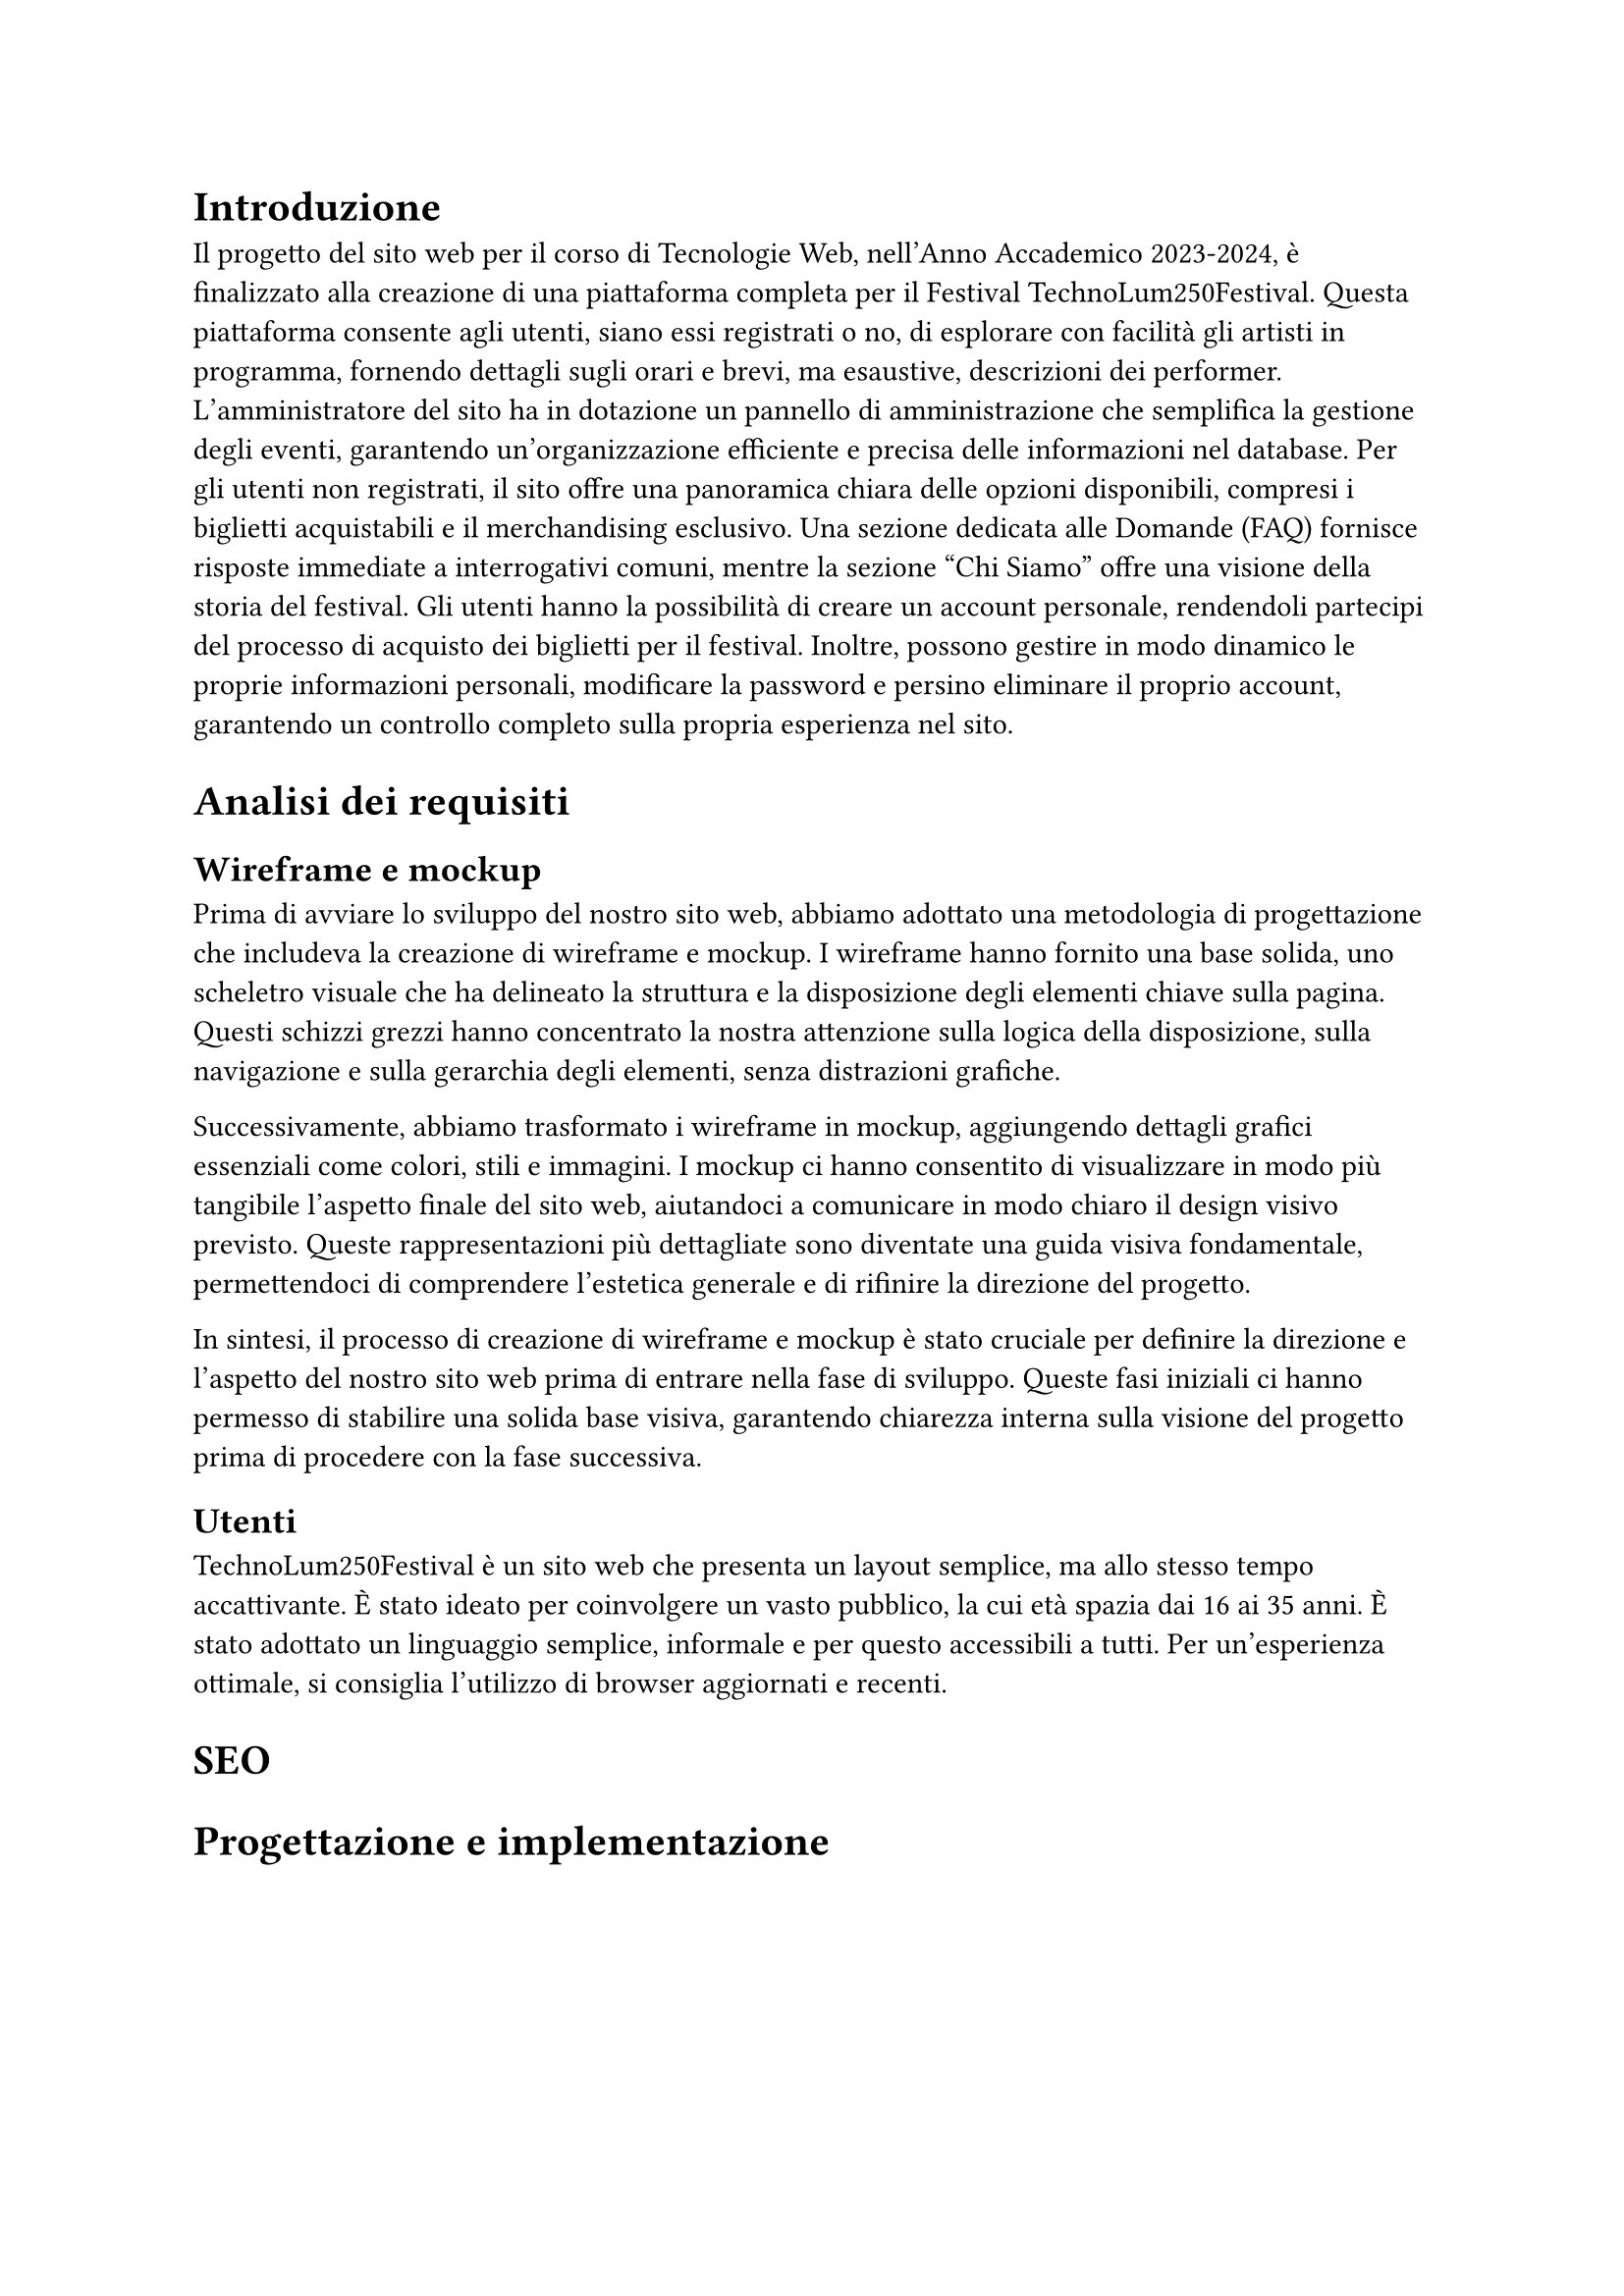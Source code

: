 = Introduzione

Il progetto del sito web per il corso di Tecnologie Web, nell'Anno Accademico 2023-2024, è finalizzato alla creazione di una piattaforma completa per il Festival TechnoLum250Festival. Questa piattaforma consente agli utenti, siano essi registrati o no, di esplorare con facilità gli artisti in programma, fornendo dettagli sugli orari e brevi, ma esaustive, descrizioni dei performer. L'amministratore del sito ha in dotazione un pannello di amministrazione che semplifica la gestione degli eventi, garantendo un'organizzazione efficiente e precisa delle informazioni nel database.
Per gli utenti non registrati, il sito offre una panoramica chiara delle opzioni disponibili, compresi i biglietti acquistabili e il merchandising esclusivo. Una sezione dedicata alle Domande (FAQ) fornisce risposte immediate a interrogativi comuni, mentre la sezione "Chi Siamo" offre una visione della storia del festival.
Gli utenti hanno la possibilità di creare un account personale, rendendoli partecipi del processo di acquisto dei biglietti per il festival. Inoltre, possono gestire in modo dinamico le proprie informazioni personali, modificare la password e persino eliminare il proprio account, garantendo un controllo completo sulla propria esperienza nel sito.


= Analisi dei requisiti

== Wireframe e mockup

Prima di avviare lo sviluppo del nostro sito web, abbiamo adottato una metodologia di progettazione che includeva la creazione di wireframe e mockup. I wireframe hanno fornito una base solida, uno scheletro visuale che ha delineato la struttura e la disposizione degli elementi chiave sulla pagina. Questi schizzi grezzi hanno concentrato la nostra attenzione sulla logica della disposizione, sulla navigazione e sulla gerarchia degli elementi, senza distrazioni grafiche.

Successivamente, abbiamo trasformato i wireframe in mockup, aggiungendo dettagli grafici essenziali come colori, stili e immagini. I mockup ci hanno consentito di visualizzare in modo più tangibile l'aspetto finale del sito web, aiutandoci a comunicare in modo chiaro il design visivo previsto. Queste rappresentazioni più dettagliate sono diventate una guida visiva fondamentale, permettendoci di comprendere l'estetica generale e di rifinire la direzione del progetto.

In sintesi, il processo di creazione di wireframe e mockup è stato cruciale per definire la direzione e l'aspetto del nostro sito web prima di entrare nella fase di sviluppo. Queste fasi iniziali ci hanno permesso di stabilire una solida base visiva, garantendo chiarezza interna sulla visione del progetto prima di procedere con la fase successiva.

== Utenti

TechnoLum250Festival è un sito web che presenta un layout semplice, ma allo stesso tempo accattivante. È stato ideato per coinvolgere un vasto pubblico, la cui età spazia dai 16 ai 35 anni. È stato adottato un linguaggio semplice, informale e per questo accessibili a tutti. 
Per un'esperienza ottimale, si consiglia l'utilizzo di browser aggiornati e recenti.


= SEO  




= Progettazione e implementazione



